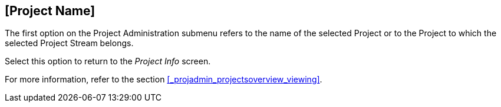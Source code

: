 
== [Project Name] 
(((Project Administration ,Project Name)))  (((Project Management Options ,Project Name)))  (((Project Name))) 

The first option on the Project Administration submenu refers to the name of the selected Project or to the Project to which the selected Project Stream belongs.

Select this option to return to the _Project
Info_ screen. 

For more information, refer to the section <<#_projadmin_projectsoverview_viewing,>>.